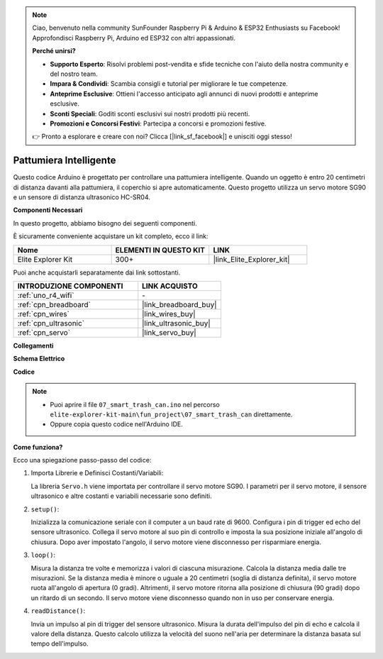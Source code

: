.. note::

    Ciao, benvenuto nella community SunFounder Raspberry Pi & Arduino & ESP32 Enthusiasts su Facebook! Approfondisci Raspberry Pi, Arduino ed ESP32 con altri appassionati.

    **Perché unirsi?**

    - **Supporto Esperto**: Risolvi problemi post-vendita e sfide tecniche con l'aiuto della nostra community e del nostro team.
    - **Impara & Condividi**: Scambia consigli e tutorial per migliorare le tue competenze.
    - **Anteprime Esclusive**: Ottieni l'accesso anticipato agli annunci di nuovi prodotti e anteprime esclusive.
    - **Sconti Speciali**: Goditi sconti esclusivi sui nostri prodotti più recenti.
    - **Promozioni e Concorsi Festivi**: Partecipa a concorsi e promozioni festive.

    👉 Pronto a esplorare e creare con noi? Clicca [|link_sf_facebook|] e unisciti oggi stesso!

.. _fun_smart_can:

Pattumiera Intelligente
==============================

.. raw:: html

   <video loop autoplay muted style = "max-width:100%">
      <source src="../_static/videos/fun_projects/07_fun_smartcan.mp4"  type="video/mp4">
      Il tuo browser non supporta il tag video.
   </video>

Questo codice Arduino è progettato per controllare una pattumiera intelligente. 
Quando un oggetto è entro 20 centimetri di distanza davanti alla pattumiera, il coperchio si apre automaticamente. 
Questo progetto utilizza un servo motore SG90 e un sensore di distanza ultrasonico HC-SR04.

**Componenti Necessari**

In questo progetto, abbiamo bisogno dei seguenti componenti.

È sicuramente conveniente acquistare un kit completo, ecco il link:

.. list-table::
    :widths: 20 20 20
    :header-rows: 1

    *   - Nome	
        - ELEMENTI IN QUESTO KIT
        - LINK
    *   - Elite Explorer Kit
        - 300+
        - |link_Elite_Explorer_kit|

Puoi anche acquistarli separatamente dai link sottostanti.

.. list-table::
    :widths: 30 20
    :header-rows: 1

    *   - INTRODUZIONE COMPONENTI
        - LINK ACQUISTO

    *   - :ref:`uno_r4_wifi`
        - \-
    *   - :ref:`cpn_breadboard`
        - |link_breadboard_buy|
    *   - :ref:`cpn_wires`
        - |link_wires_buy|
    *   - :ref:`cpn_ultrasonic`
        - |link_ultrasonic_buy|
    *   - :ref:`cpn_servo`
        - |link_servo_buy|

**Collegamenti**

.. image:: img/07_smart_trash_can_bb.png
    :width: 70%
    :align: center


**Schema Elettrico**

.. image:: img/07_smart_trash_can_schematic.png
   :width: 90%
   :align: center

**Codice**

.. note::

    * Puoi aprire il file ``07_smart_trash_can.ino`` nel percorso ``elite-explorer-kit-main\fun_project\07_smart_trash_can`` direttamente.
    * Oppure copia questo codice nell'Arduino IDE.

.. raw:: html

   <iframe src=https://create.arduino.cc/editor/sunfounder01/509f1bee-6e38-4106-bea7-9b06cdb3719f/preview?embed style="height:510px;width:100%;margin:10px 0" frameborder=0></iframe>


**Come funziona?**

Ecco una spiegazione passo-passo del codice:

1. Importa Librerie e Definisci Costanti/Variabili:

   La libreria ``Servo.h`` viene importata per controllare il servo motore SG90.
   I parametri per il servo motore, il sensore ultrasonico e altre costanti e variabili necessarie sono definiti.

2. ``setup()``:

   Inizializza la comunicazione seriale con il computer a un baud rate di 9600.
   Configura i pin di trigger ed echo del sensore ultrasonico.
   Collega il servo motore al suo pin di controllo e imposta la sua posizione iniziale all'angolo di chiusura. Dopo aver impostato l'angolo, il servo motore viene disconnesso per risparmiare energia.

3. ``loop()``:

   Misura la distanza tre volte e memorizza i valori di ciascuna misurazione.
   Calcola la distanza media dalle tre misurazioni.
   Se la distanza media è minore o uguale a 20 centimetri (soglia di distanza definita), il servo motore ruota all'angolo di apertura (0 gradi). 
   Altrimenti, il servo motore ritorna alla posizione di chiusura (90 gradi) dopo un ritardo di un secondo. Il servo motore viene disconnesso quando non in uso per conservare energia.

4. ``readDistance()``:

   Invia un impulso al pin di trigger del sensore ultrasonico.
   Misura la durata dell'impulso del pin di echo e calcola il valore della distanza. 
   Questo calcolo utilizza la velocità del suono nell'aria per determinare la distanza basata sul tempo dell'impulso.

